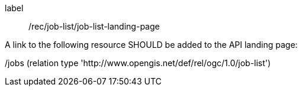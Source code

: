 [[rec_job-list_job-list-landing-page]]
[recommendation]
====
[%metadata]
label:: /rec/job-list/job-list-landing-page

A link to the following resource SHOULD be added to the API landing page:

/jobs (relation type 'http://www.opengis.net/def/rel/ogc/1.0/job-list')
====